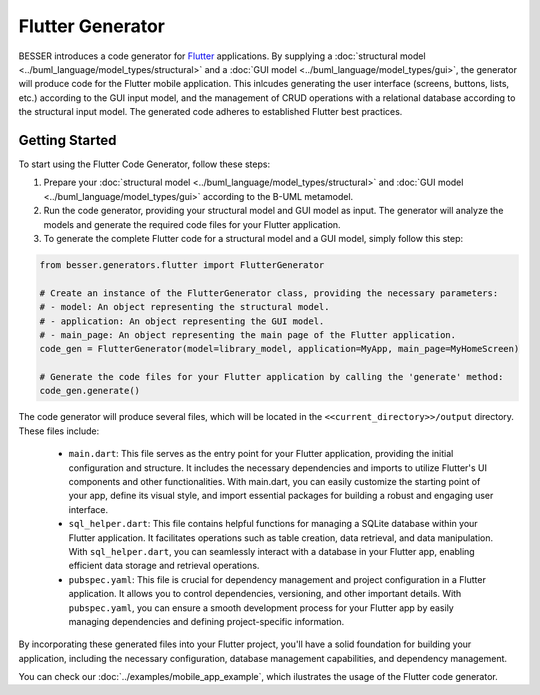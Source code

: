 Flutter Generator
=====================

BESSER introduces a code generator for `Flutter <https://flutter.dev/>`_ applications. By supplying 
a :doc:`structural model <../buml_language/model_types/structural>` and a :doc:`GUI model <../buml_language/model_types/gui>`, 
the generator will produce code for the Flutter mobile application. This inlcudes generating the user interface
(screens, buttons, lists, etc.) according to the GUI input model, and the management of CRUD operations with a relational database
according to the structural input model. The generated code adheres to established Flutter best practices.

.. image:: ../img/flutter_generator_schema.png
  :width: 1000
  :alt: Flutter Generator user schema
  :align: center

Getting Started
---------------

To start using the Flutter Code Generator, follow these steps:

1. Prepare your :doc:`structural model <../buml_language/model_types/structural>` and :doc:`GUI model <../buml_language/model_types/gui>` according to the B-UML metamodel.
2. Run the code generator, providing your structural model and GUI model as input. The generator will analyze the models and generate the required code files for your Flutter application.
3. To generate the complete Flutter code for a structural model and a GUI model, simply follow this step:

.. code-block:: python
    
    from besser.generators.flutter import FlutterGenerator

    # Create an instance of the FlutterGenerator class, providing the necessary parameters:
    # - model: An object representing the structural model.
    # - application: An object representing the GUI model.
    # - main_page: An object representing the main page of the Flutter application.
    code_gen = FlutterGenerator(model=library_model, application=MyApp, main_page=MyHomeScreen)

    # Generate the code files for your Flutter application by calling the 'generate' method:
    code_gen.generate()

The code generator will produce several files, which will be located in the ``<<current_directory>>/output`` directory. These files include:

   + ``main.dart``: This file serves as the entry point for your Flutter application, providing the initial configuration and structure. It includes the necessary dependencies and imports to utilize Flutter's UI components and other functionalities. With main.dart, you can easily customize the starting point of your app, define its visual style, and import essential packages for building a robust and engaging user interface.
   + ``sql_helper.dart``: This file contains helpful functions for managing a SQLite database within your Flutter application. It facilitates operations such as table creation, data retrieval, and data manipulation. With ``sql_helper.dart``, you can seamlessly interact with a database in your Flutter app, enabling efficient data storage and retrieval operations.
   + ``pubspec.yaml``: This file is crucial for dependency management and project configuration in a Flutter application. It allows you to control dependencies, versioning, and other important details. With ``pubspec.yaml``, you can ensure a smooth development process for your Flutter app by easily managing dependencies and defining project-specific information.

By incorporating these generated files into your Flutter project, you'll have a solid foundation for building your application, including the necessary configuration, database management capabilities, and dependency management.

You can check our :doc:`../examples/mobile_app_example`, which ilustrates the usage of the Flutter code generator.